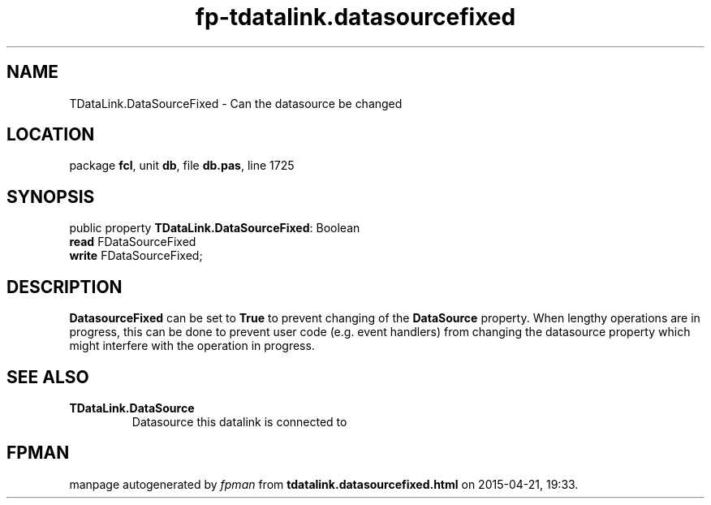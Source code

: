 .\" file autogenerated by fpman
.TH "fp-tdatalink.datasourcefixed" 3 "2014-03-14" "fpman" "Free Pascal Programmer's Manual"
.SH NAME
TDataLink.DataSourceFixed - Can the datasource be changed
.SH LOCATION
package \fBfcl\fR, unit \fBdb\fR, file \fBdb.pas\fR, line 1725
.SH SYNOPSIS
public property \fBTDataLink.DataSourceFixed\fR: Boolean
  \fBread\fR FDataSourceFixed
  \fBwrite\fR FDataSourceFixed;
.SH DESCRIPTION
\fBDatasourceFixed\fR can be set to \fBTrue\fR to prevent changing of the \fBDataSource\fR property. When lengthy operations are in progress, this can be done to prevent user code (e.g. event handlers) from changing the datasource property which might interfere with the operation in progress.


.SH SEE ALSO
.TP
.B TDataLink.DataSource
Datasource this datalink is connected to

.SH FPMAN
manpage autogenerated by \fIfpman\fR from \fBtdatalink.datasourcefixed.html\fR on 2015-04-21, 19:33.

